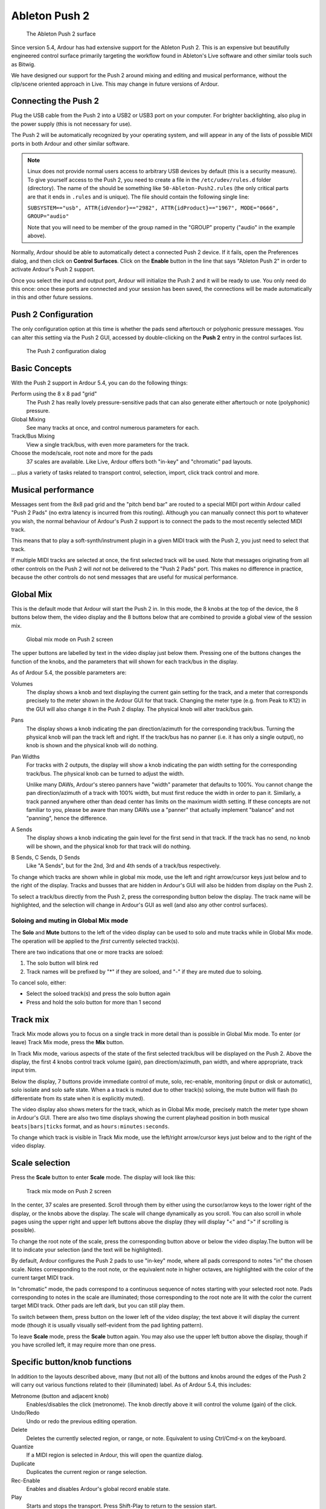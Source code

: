 .. _ableton_push2:

Ableton Push 2
==============

.. figure:: images/push2-main.jpg
   :alt: The Ableton Push 2 surface
   :width: 50%

   The Ableton Push 2 surface

Since version 5.4, Ardour has had extensive support for the Ableton
Push 2. This is an expensive but beautifully engineered control surface
primarily targeting the workflow found in Ableton's Live software and
other similar tools such as Bitwig.

We have designed our support for the Push 2 around mixing and editing
and musical performance, without the clip/scene oriented approach in
Live. This may change in future versions of Ardour.

Connecting the Push 2
---------------------

Plug the USB cable from the Push 2 into a USB2 or USB3 port on your
computer. For brighter backlighting, also plug in the power supply (this
is not necessary for use).

The Push 2 will be automatically recognized by your operating system,
and will appear in any of the lists of possible MIDI ports in both
Ardour and other similar software.

.. note::

   Linux does not provide normal users access to arbitrary USB devices
   by default (this is a security measure). To give yourself access to
   the Push 2, you need to create a file in the ``/etc/udev/rules.d``
   folder (directory). The name of the should be something like
   ``50-Ableton-Push2.rules`` (the only critical parts are that it ends
   in ``.rules`` and is unique). The file should contain the following
   single line:

   ``SUBSYSTEM=="usb", ATTR{idVendor}=="2982", ATTR{idProduct}=="1967",
   MODE="0666", GROUP="audio"``

   Note that you will need to be member of the group named in the
   "GROUP" property ("audio" in the example above).

Normally, Ardour should be able to automatically detect a connected Push
2 device. If it fails, open the Preferences dialog, and then click on
**Control Surfaces**. Click on the **Enable** button in the line that
says "Ableton Push 2" in order to activate Ardour's Push 2 support.

Once you select the input and output port, Ardour will initialize the
Push 2 and it will be ready to use. You only need do this once: once
these ports are connected and your session has been saved, the
connections will be made automatically in this and other future
sessions.

Push 2 Configuration
--------------------

The only configuration option at this time is whether the pads send
aftertouch or polyphonic pressure messages. You can alter this setting
via the Push 2 GUI, accessed by double-clicking on the **Push 2** entry
in the control surfaces list.

.. figure:: images/push2-gui.png
   :alt: The Push 2 configuration dialog

   The Push 2 configuration dialog

Basic Concepts
--------------

With the Push 2 support in Ardour 5.4, you can do the following things:

Perform using the 8 x 8 pad "grid"
   The Push 2 has really lovely pressure-sensitive pads that can also
   generate either aftertouch or note (polyphonic) pressure.

Global Mixing
   See many tracks at once, and control numerous parameters for each.

Track/Bus Mixing
   View a single track/bus, with even more parameters for the track.

Choose the mode/scale, root note and more for the pads
   37 scales are available. Like Live, Ardour offers both "in-key" and
   "chromatic" pad layouts.

… plus a variety of tasks related to transport control, selection,
import, click track control and more.

Musical performance
-------------------

Messages sent from the 8x8 pad grid and the "pitch bend bar" are routed
to a special MIDI port within Ardour called "Push 2 Pads" (no extra
latency is incurred from this routing). Although you can manually
connect this port to whatever you wish, the normal behaviour of Ardour's
Push 2 support is to connect the pads to the most recently selected MIDI
track.

This means that to play a soft-synth/instrument plugin in a given MIDI
track with the Push 2, you just need to select that track.

If multiple MIDI tracks are selected at once, the first selected track
will be used. Note that messages originating from all other controls on
the Push 2 will *not* not be delivered to the "Push 2 Pads" port. This
makes no difference in practice, because the other controls do not send
messages that are useful for musical performance.

Global Mix
----------

This is the default mode that Ardour will start the Push 2 in. In this
mode, the 8 knobs at the top of the device, the 8 buttons below them,
the video display and the 8 buttons below that are combined to provide a
global view of the session mix.

.. figure:: images/push2-globalmix.png
   :alt: Global mix mode on Push 2 screen

   Global mix mode on Push 2 screen

The upper buttons are labelled by text in the video display just below
them. Pressing one of the buttons changes the function of the knobs, and
the parameters that will shown for each track/bus in the display.

As of Ardour 5.4, the possible parameters are:

Volumes
   The display shows a knob and text displaying the current gain
   setting for the track, and a meter that corresponds precisely
   to the meter shown in the Ardour GUI for that track. Changing the
   meter type (e.g. from Peak to K12) in the GUI will also change
   it in the Push 2 display. The physical knob will alter
   track/bus gain.

Pans
   The display shows a knob indicating the pan
   direction/azimuth for the corresponding track/bus. Turning
   the physical knob will pan the track left and right. If the
   track/bus has no panner (i.e. it has only a single output), no
   knob is shown and the physical knob will do nothing.

Pan Widths
   For tracks with 2 outputs, the display will show a knob
   indicating the pan width setting for the corresponding track/bus.
   The physical knob can be turned to adjust the width.

   Unlike many DAWs, Ardour's stereo panners have "width" parameter
   that defaults to 100%. You cannot change the pan direction/azimuth
   of a track with 100% width, but must first reduce the width in
   order to pan it. Similarly, a track panned anywhere other than
   dead center has limits on the maximum width setting. If these
   concepts are not familiar to you, please be aware than many DAWs
   use a "panner" that actually implement "balance" and not
   "panning", hence the difference.

A Sends
   The display shows a knob indicating the gain level for the
   first send in that track. If the track has no send, no knob will
   be shown, and the physical knob for that track will do nothing.

B Sends, C Sends, D Sends
   Like "A Sends", but for the 2nd, 3rd and 4th sends of a track/bus
   respectively.

To change which tracks are shown while in global mix mode, use the left
and right arrow/cursor keys just below and to the right of the display.
Tracks and busses that are hidden in Ardour's GUI will also be hidden
from display on the Push 2.

To select a track/bus directly from the Push 2, press the corresponding
button below the display. The track name will be highlighted, and the
selection will change in Ardour's GUI as well (and also any other
control surfaces).

Soloing and muting in Global Mix mode
~~~~~~~~~~~~~~~~~~~~~~~~~~~~~~~~~~~~~

The **Solo** and **Mute** buttons to the left of the video display can
be used to solo and mute tracks while in Global Mix mode. The operation
will be applied to the *first* currently selected track(s).

There are two indications that one or more tracks are soloed:

#. The solo button will blink red
#. Track names will be prefixed by "\*" if they are soloed, and "-" if
   they are muted due to soloing.

To cancel solo, either:

-  Select the soloed track(s) and press the solo button again
-  Press and hold the solo button for more than 1 second

Track mix
---------

Track Mix mode allows you to focus on a single track in more detail than
is possible in Global Mix mode. To enter (or leave) Track Mix mode,
press the **Mix** button.

In Track Mix mode, various aspects of the state of the first selected
track/bus will be displayed on the Push 2. Above the display, the first
4 knobs control track volume (gain), pan directiom/azimuth, pan width,
and where appropriate, track input trim.

Below the display, 7 buttons provide immediate control of mute, solo,
rec-enable, monitoring (input or disk or automatic), solo isolate and
solo safe state. When a a track is muted due to other track(s) soloing,
the mute button will flash (to differentiate from its state when it is
explicitly muted).

The video display also shows meters for the track, which as in Global
Mix mode, precisely match the meter type shown in Ardour's GUI. There
are also two time displays showing the current playhead position in both
musical ``beats|bars|ticks`` format, and as ``hours:minutes:seconds``.

To change which track is visible in Track Mix mode, use the left/right
arrow/cursor keys just below and to the right of the video display.

Scale selection
---------------

Press the **Scale** button to enter **Scale** mode. The display will
look like this:

.. figure:: images/push2-scale.png
   :alt: Track mix mode on Push 2 screen

   Track mix mode on Push 2 screen

In the center, 37 scales are presented. Scroll through them by either
using the cursor/arrow keys to the lower right of the display, or the
knobs above the display. The scale will change dynamically as you
scroll. You can also scroll in whole pages using the upper right and
upper left buttons above the display (they will display "<" and ">" if
scrolling is possible).

To change the root note of the scale, press the corresponding button
above or below the video display.The button will be lit to indicate your
selection (and the text will be highlighted).

By default, Ardour configures the Push 2 pads to use "in-key" mode,
where all pads correspond to notes "in" the chosen scale. Notes
corresponding to the root note, or the equivalent note in higher
octaves, are highlighted with the color of the current target MIDI
track.

In "chromatic" mode, the pads correspond to a continuous sequence of
notes starting with your selected root note. Pads corresponding to notes
in the scale are illuminated; those corresponding to the root note are
lit with the color the current target MIDI track. Other pads are left
dark, but you can still play them.

To switch between them, press button on the lower left of the video
display; the text above it will display the current mode (though it is
usually visually self-evident from the pad lighting pattern).

To leave **Scale** mode, press the **Scale** button again. You may also
use the upper left button above the display, though if you have scrolled
left, it may require more than one press.

Specific button/knob functions
------------------------------

In addition to the layouts described above, many (but not all) of the
buttons and knobs around the edges of the Push 2 will carry out various
functions related to their (illuminated) label. As of Ardour 5.4, this
includes:

Metronome (button and adjacent knob)  
   Enables/disables the click (metronome). The knob directly  
   above it will control the volume (gain) of the click.  

Undo/Redo  
   Undo or redo the previous editing operation.  

Delete  
   Deletes the currently selected region, or range, or note.  
   Equivalent to using Ctrl/Cmd-x on the keyboard.  

Quantize  
   If a MIDI region is selected in Ardour, this will open the  
   quantize dialog.  

Duplicate  
   Duplicates the current region or range selection.  

Rec-Enable  
   Enables and disables Ardour's global record enable state.  

Play  
   Starts and stops the transport.  
   Press Shift-Play to return to the session start.  

Add Track  
   Opens Ardour's Add Track/Bus dialog.  

Browse  
   Open's Ardour's import dialog to select and audition existing  
   audio and MIDI files.  

Master  
   Pressing this button jumps directly to Track Mix mode, with  
   the master out bus displayed.  

Cursor arrows  
   These are used by some modes to navigate within the display (e.g  
   Scale mode). In other modes, the up/down cursor arrows will  
   scroll the GUI display up and down, while the left/right  
   cursor arrows will generally scroll within the Push 2 display  
   itself.  

Repeat  
   Enables/disables loop playback.  
   This will follow Ardour's "loop is mode" preference, just like  
   the loop button in the Ardour GUI.  

Octave buttons  
   These shift the root note of the current pad scale up or down by  
   1 octave.  

Page buttons  
   These scroll Ardour's editor display left and right along the  
   timeline.  

Master (top right) knob  
   This knob controls the gain/volume of Ardour's main output.  
   If the session has a monitor section.
